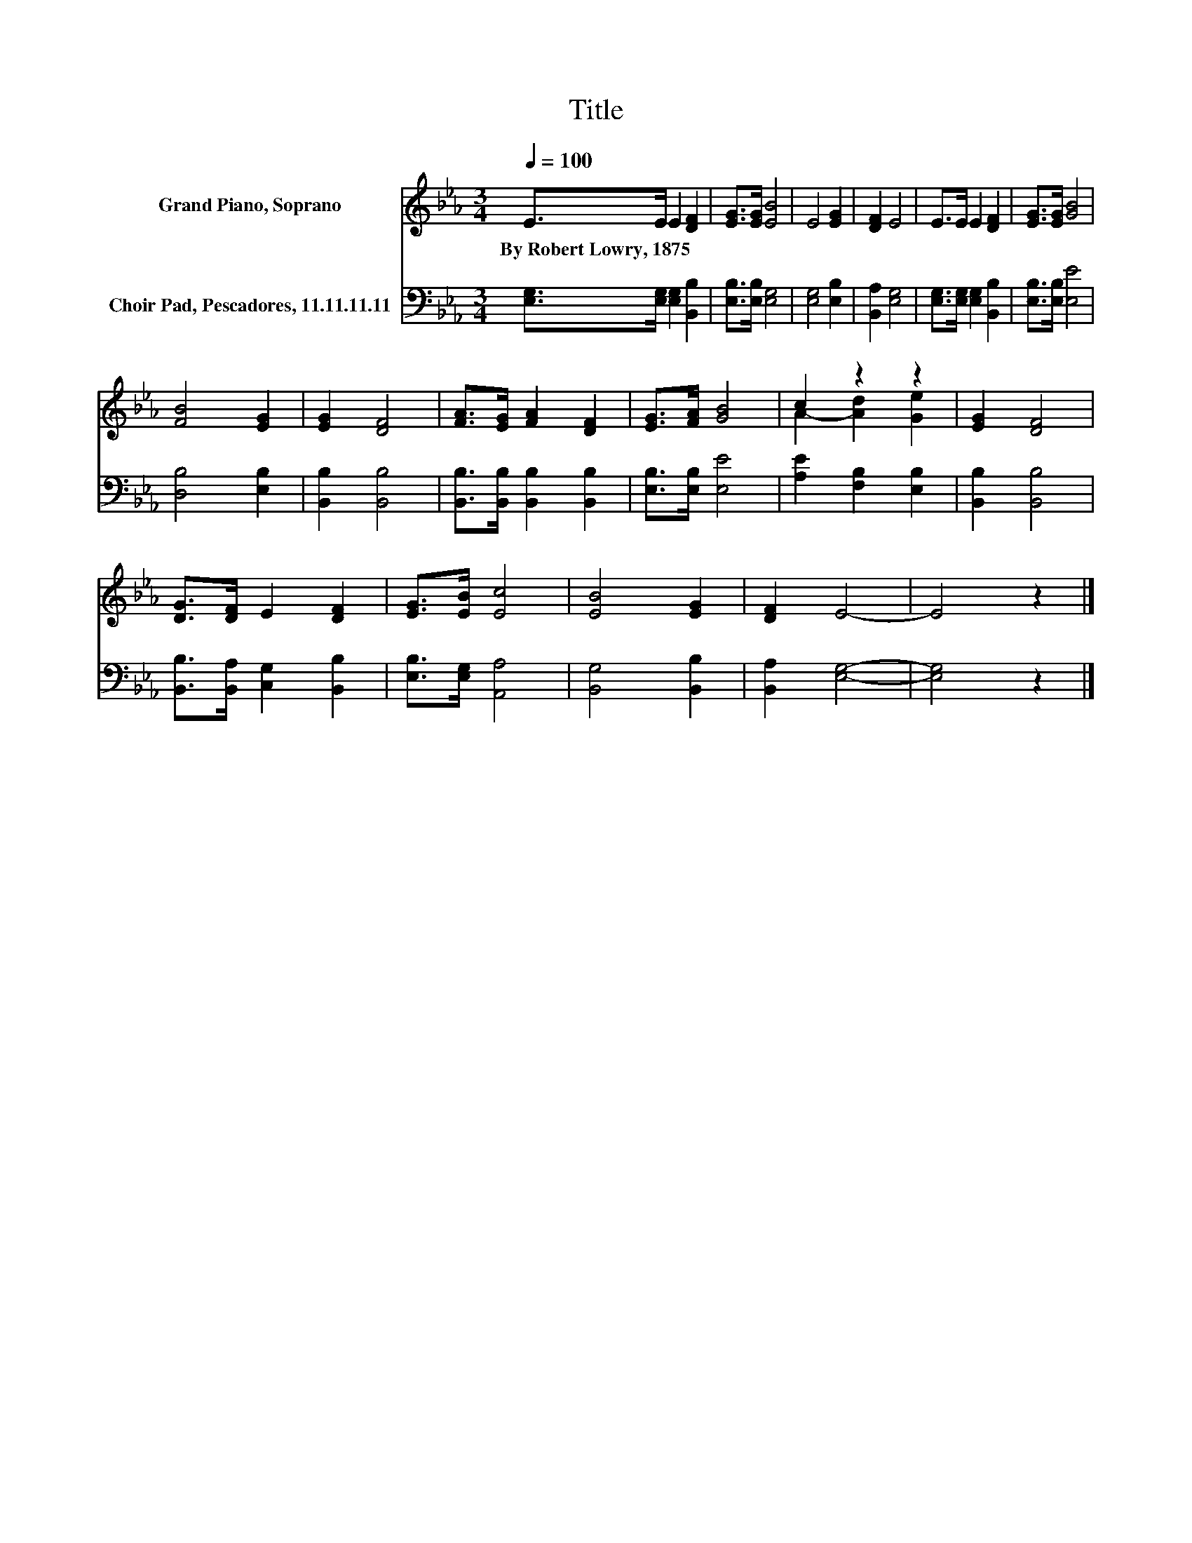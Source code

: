 X:1
T:Title
%%score ( 1 2 ) 3
L:1/8
Q:1/4=100
M:3/4
K:Eb
V:1 treble nm="Grand Piano, Soprano"
V:2 treble 
V:3 bass nm="Choir Pad, Pescadores, 11.11.11.11"
V:1
 E>E E2 [DF]2 | [EG]>[EG] [EB]4 | E4 [EG]2 | [DF]2 E4 | E>E E2 [DF]2 | [EG]>[EG] [GB]4 | %6
w: By~Robert~Lowry,~1875 * * *||||||
 [FB]4 [EG]2 | [EG]2 [DF]4 | [FA]>[EG] [FA]2 [DF]2 | [EG]>[FA] [GB]4 | c2 z2 z2 | [EG]2 [DF]4 | %12
w: ||||||
 [DG]>[DF] E2 [DF]2 | [EG]>[EB] [Ec]4 | [EB]4 [EG]2 | [DF]2 E4- | E4 z2 |] %17
w: |||||
V:2
 x6 | x6 | x6 | x6 | x6 | x6 | x6 | x6 | x6 | x6 | A2- [Ad]2 [Ge]2 | x6 | x6 | x6 | x6 | x6 | x6 |] %17
V:3
 [E,G,]>[E,G,] [E,G,]2 [B,,B,]2 | [E,B,]>[E,B,] [E,G,]4 | [E,G,]4 [E,B,]2 | [B,,A,]2 [E,G,]4 | %4
 [E,G,]>[E,G,] [E,G,]2 [B,,B,]2 | [E,B,]>[E,B,] [E,E]4 | [D,B,]4 [E,B,]2 | [B,,B,]2 [B,,B,]4 | %8
 [B,,B,]>[B,,B,] [B,,B,]2 [B,,B,]2 | [E,B,]>[E,B,] [E,E]4 | [A,E]2 [F,B,]2 [E,B,]2 | %11
 [B,,B,]2 [B,,B,]4 | [B,,B,]>[B,,A,] [C,G,]2 [B,,B,]2 | [E,B,]>[E,G,] [A,,A,]4 | %14
 [B,,G,]4 [B,,B,]2 | [B,,A,]2 [E,G,]4- | [E,G,]4 z2 |] %17

